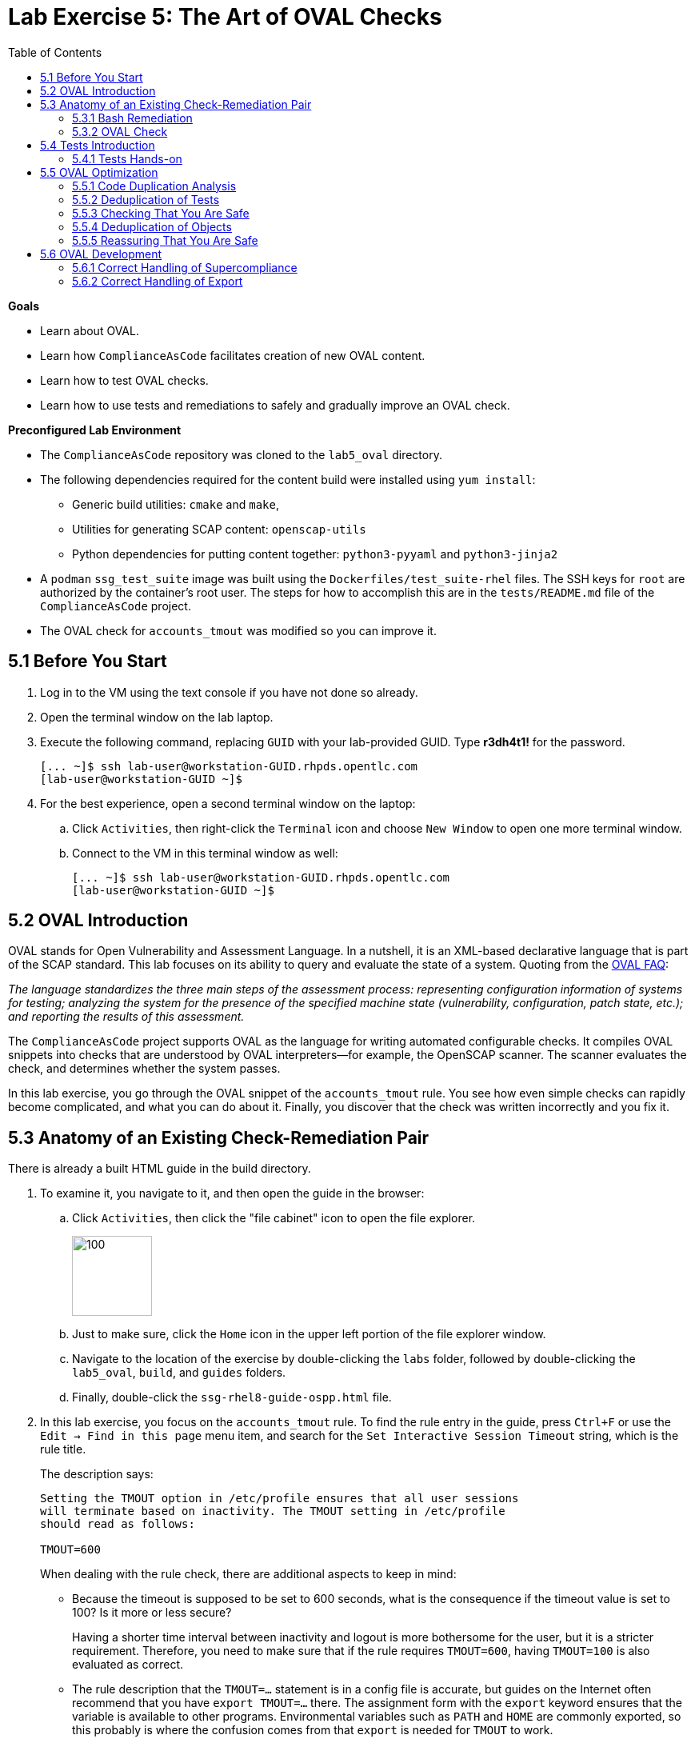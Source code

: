 = Lab Exercise 5: The Art of OVAL Checks
:toc2:
:experimental:
:imagesdir: images
:linkattrs:


.*Goals*

* Learn about OVAL.
* Learn how `ComplianceAsCode` facilitates creation of new OVAL content.
* Learn how to test OVAL checks.
* Learn how to use tests and remediations to safely and gradually improve an OVAL check.


.*Preconfigured Lab Environment*

* The `ComplianceAsCode` repository was cloned to the `lab5_oval` directory.
* The following dependencies required for the content build were installed using `yum install`:
** Generic build utilities: `cmake` and `make`,
** Utilities for generating SCAP content: `openscap-utils`
** Python dependencies for putting content together: `python3-pyyaml` and `python3-jinja2`

* A `podman` `ssg_test_suite` image was built using the `Dockerfiles/test_suite-rhel` files.
The SSH keys for `root` are authorized by the container's root user.
The steps for how to accomplish this are in the `tests/README.md` file of the `ComplianceAsCode` project.
* The OVAL check for `accounts_tmout` was modified so you can improve it.


== 5.1 Before You Start

. Log in to the VM using the text console if you have not done so already.
. Open the terminal window on the lab laptop.
. Execute the following command,
replacing `GUID` with your lab-provided GUID. Type *r3dh4t1!* for the password.
+
----
[... ~]$ ssh lab-user@workstation-GUID.rhpds.opentlc.com
[lab-user@workstation-GUID ~]$
----

. For the best experience, open a second terminal window on the laptop:
.. Click `Activities`, then right-click the `Terminal` icon and choose `New Window` to open one more terminal window.
.. Connect to the VM in this terminal window as well:
+
----
[... ~]$ ssh lab-user@workstation-GUID.rhpds.opentlc.com
[lab-user@workstation-GUID ~]$
----


== 5.2 OVAL Introduction

OVAL stands for Open Vulnerability and Assessment Language.
In a nutshell, it is an XML-based declarative language that is part of the SCAP standard.
This lab focuses on its ability to query and evaluate the state of a system.
Quoting from the link:http://ovalproject.github.io/getting-started/faqs/[OVAL FAQ^]:

__
The language standardizes the three main steps of the assessment process: representing configuration information of systems for testing; analyzing the system for the presence of the specified machine state (vulnerability, configuration, patch state, etc.); and reporting the results of this assessment.
__

The `ComplianceAsCode` project supports OVAL as the language for writing automated configurable checks.
It compiles OVAL snippets into checks that are understood by OVAL interpreters--for example, the OpenSCAP scanner.
The scanner evaluates the check, and determines whether the system passes.

In this lab exercise, you go through the OVAL snippet of the `accounts_tmout` rule.
You see how even simple checks can rapidly become complicated, and what you can do about it.
Finally, you discover that the check was written incorrectly and you fix it.


== 5.3 Anatomy of an Existing Check-Remediation Pair

There is already a built HTML guide in the build directory.

. To examine it, you navigate to it, and then open the guide in the browser:

.. Click `Activities`, then click the "file cabinet" icon to open the file explorer.
+
image::desktopfilefolder.png[100,100]

.. Just to make sure, click the `Home` icon in the upper left portion of the file explorer window.
.. Navigate to the location of the exercise by double-clicking the `labs` folder, followed by double-clicking the
`lab5_oval`, `build`, and `guides` folders.
.. Finally, double-click the `ssg-rhel8-guide-ospp.html` file.

. In this lab exercise, you focus on the `accounts_tmout` rule.
To find the rule entry in the guide, press `Ctrl+F` or use the `Edit -> Find in this page` menu item, and search for the `Set Interactive Session Timeout` string, which is the rule title.
+
The description says:
+
----

Setting the TMOUT option in /etc/profile ensures that all user sessions
will terminate based on inactivity. The TMOUT setting in /etc/profile
should read as follows:

TMOUT=600

----
+
When dealing with the rule check, there are additional aspects to keep in mind:

- Because the timeout is supposed to be set to 600 seconds, what is the consequence if the timeout value is set to 100?
Is it more or less secure?
+
Having a shorter time interval between inactivity and logout is more bothersome for the user, but it is a stricter requirement.
Therefore, you need to make sure that if the rule requires `TMOUT=600`, having `TMOUT=100` is also evaluated as correct.

- The rule description that the `TMOUT=...` statement is in a config file is accurate, but guides on the Internet often recommend that you have `export TMOUT=...` there.
The assignment form with the `export` keyword ensures that the variable is available to other programs.
Environmental variables such as `PATH` and `HOME` are commonly exported, so this probably is where the confusion comes from that `export` is needed for `TMOUT` to work.
+
In this case, you want to make sure that the rule's check allows both forms--with and without `export`, even though the `export` keyword is not required.


=== 5.3.1 Bash Remediation

. Examine the Bash remediation by opening the following file in the text editor:
+
----
[... ~]$ cd /home/lab-user/labs/lab5_oval
[... lab5_oval]$ nano linux_os/guide/system/accounts/accounts-session/accounts_tmout/bash/shared.sh
----
+
The remediation body looks like this:
+
NOTE: The header of the remediation is processed by the build system, so the actual file contents and the remediation displayed in the HTML guide are different.
+
[source,sh]
----
if grep --silent ^TMOUT /etc/profile ; then
        sed -i "s/^TMOUT.*/TMOUT=$var_accounts_tmout/g" /etc/profile
else
        echo -e "\n# Set TMOUT to $var_accounts_tmout per security requirements" >> /etc/profile
        echo "TMOUT=$var_accounts_tmout" >> /etc/profile
fi
----
+
You do not need to make any changes to the file.
. After you are finished looking, press `Ctrl+X` to bring up the "save and exit" option.
If you are asked about saving any changes, you probably do not want that, so enter `n`.
+
You can see that the remediation is in sync with the description--it handles the `/etc/profile` file, and it does one of the following:

- Adds the `TMOUT` assignment to the file if it is missing
- Modifies the `TMOUT` assignment so that the correct value is used if an assignment already exists


=== 5.3.2 OVAL Check

In this section, you move on to the OVAL check.

. In the text editor, open the file that defines the check:
+
----
[... lab5_oval]$ nano linux_os/guide/system/accounts/accounts-session/accounts_tmout/oval/shared.xml
----

. This file is much more complicated, so examine it piece by piece:

.. Note the leading `definition` element:
+
[source,xml]
----

  <definition class="compliance" id="accounts_tmout" version="2">
    <metadata>
      <title>Set Interactive Session Timeout</title>
      <affected family="unix">
        <platform>multi_platform_rhel</platform>
        <platform>multi_platform_fedora</platform>
        <platform>multi_platform_ol</platform>
      </affected>
      <description>Checks interactive shell timeout</description>
    </metadata>
    <criteria operator="OR">
      <criterion comment="TMOUT value in /etc/profile >= var_accounts_tmout" test_ref="test_etc_profile_tmout" />
      <criterion comment="TMOUT value in /etc/profile.d/*.sh >= var_accounts_tmout" test_ref="test_etc_profiled_tmout" />
    </criteria>
  </definition>
  ...
----
+
The `definition` specifies a `criteria` element.
Here is a close-up of those criteria:
+
[source,xml]
----
    ...
    <criteria operator="OR">
      <criterion comment="TMOUT value in /etc/profile >= var_accounts_tmout"
        test_ref="test_etc_profile_tmout" />
      <criterion comment="TMOUT value in /etc/profile.d/*.sh >= var_accounts_tmout"
        test_ref="test_etc_profiled_tmout" />
    </criteria>
  </definition>
  ...
----
+
You can see that each criterion references a test.
The first test checks for the `TMOUT` setting in the `/etc/profile` file, the other one checks all files in `/etc/profile.d/` that have the `sh` file extension.
If either test passes, the whole test passes as well, as the `operator="OR"` attribute of the `criteria` element imposes.
+
A test is typically composed of an object and state definitions.
The object defines what should be gathered on the tested system, the state defines expected properties of the object.
In order for the test to pass, the object has to exist, and it has to conform to the specified state.

. Now examine the test for the `/etc/profile` criterion and its dependencies:
+
[source,xml]
----
  ...
  <ind:textfilecontent54_test check="all" check_existence="all_exist"
      comment="TMOUT in /etc/profile" id="test_etc_profile_tmout" version="1">
    <ind:object object_ref="object_etc_profile_tmout" />
    <ind:state state_ref="state_etc_profile_tmout" />
  </ind:textfilecontent54_test>
  ...
----
+
The object definition associates a filename with a regular expression.
The filename is checked for the regular expression, and if there is a match, contents of the regular expression group become the object.

. Note the `instance` element that equals `1`. This indicates that it is the first match of the regular expression that defines the object:
+
[source,xml]
----
  ...
  <ind:textfilecontent54_object id="object_etc_profile_tmout" version="1">
    <ind:filepath>/etc/profile</ind:filepath>
    <ind:pattern operation="pattern match">^[\s]*TMOUT[\s]*=[\s]*(.*)[\s]*$</ind:pattern>
    <ind:instance datatype="int">1</ind:instance>
  </ind:textfilecontent54_object>
----

. The state is a specification that the object (the matched substring) should be an integer that equals the value of the `var_accounts_tmout` variable:
+
[source,xml]
----
  <ind:textfilecontent54_state id="state_etc_profile_tmout" version="1">
    <ind:subexpression datatype="int" operation="equals" var_check="all" var_ref="var_accounts_tmout" />
  </ind:textfilecontent54_state>

  <external_variable comment="external variable for TMOUT" datatype="int"
      id="var_accounts_tmout" version="1" />
  ...
----
+
There are two regular expressions that check for `TMOUT=...` in the `shared.xml` file: one for the `profile` test and one for the `profile.d/\*.sh` test.
As there are two types of locations that need to be examined, (the single `/etc/profile` file and `*.sh` files in the `/etc/profile.d` directory), there have to be two objects.
The `object_etc_profile_tmout` and `object_etc_profiled_tmout` objects have different file/path specifications, but the regular expression is the same.
The alternative form of the assignment `export TMOUT=...` is not handled in either of them.
+
Moreover, there is the `equals` operation used to perform the match.
As stated in the previous section, this looks wrong, as shorter timeouts are more secure, and therefore should be allowed.

. Now you can close the file.
As a reminder, you do not need to make any changes at this point.
Therefore, press `Ctrl+X` to bring up the "save and exit" option.
If you are asked about saving any changes, you probably do not want that, so enter `n`.


== 5.4 Tests Introduction

The `ComplianceAsCode` project features a test suite that is useful for defining which scenarios the check and remediation are supposed to handle.
It sets up a system to a certain state and runs the scan and possibly remediations.
Results are reported in the form of console output, and detailed reports are saved to a log directory.

Regarding scenarios, consider, for example, the `accounts_tmout` rule--the two simplest cases are handled using the following scenarios:

* `TMOUT=600` is present in `/etc/profile`. This test scenario should pass.
* `TMOUT=600` is not present in `/etc/profile` or `/etc/profile.d/*.sh`. This is more complicated because remediations become involved:
** This test scenario should fail the initial scan.
** If there is a remediation for the rule, it should apply without errors.
** The final scan after the remediation should pass.

The test suite has to prepare a system, scan it, and report results.
Due to practical considerations, the system under test should be isolated from the system running the test.
The test suite supports `libvirt` VMs, and `docker` or `podman` containers that satisfy this isolation requirement.
In this exercise, you are going to use a `podman` container with the Red Hat^(R)^ Enterprise Linux^(R)^ 7 (RHEL 7) image.


=== 5.4.1 Tests Hands-on

. We need the RHEL 7 content to test the RHEL 7 image.
As we have already seen earlier, the initial build of the content including build of the guide has already been done for us.

. You test the `accounts_tmout` rule included in the `ospp` profile of the RHEL 7 datastream.
You need to run the test suite as a superuser, because it involves spinning up a container that exposes an SSH port.
With that in mind, execute the test suite:
+
----
[... lab5_oval]$ sudo python3 tests/test_suite.py rule --container ssg_test_suite --datastream build/ssg-rhel7-ds.xml accounts_tmout
INFO - The DataStream contains 2 Benchmarks
INFO - 0 - scap_org.open-scap_cref_ssg-rhel7-xccdf-1.2.xml
INFO - 1 - scap_org.open-scap_cref_ssg-rhel7-pcidss-xccdf-1.2.xml
INFO - Selected Benchmark is 0
INFO - To select a different Benchmark, use --xccdf-id-number option.
INFO - The base image option has been specified, choosing Podman-based test environment.
INFO - Logging into /home/lab-user/labs/lab5_oval/logs/...
INFO - xccdf_org.ssgproject.content_rule_accounts_tmout
INFO - Script comment.fail.sh using profile xccdf_org.ssgproject.content_profile_ospp OK
INFO - Script line_not_there.fail.sh using profile xccdf_org.ssgproject.content_profile_ospp OK
INFO - Script correct_value.pass.sh using profile xccdf_org.ssgproject.content_profile_ospp OK
INFO - Script wrong_value.fail.sh using profile xccdf_org.ssgproject.content_profile_ospp OK
----
+
[NOTE]
====
The test suite is a Python script `tests/test_suite.py`.
You supplied the following arguments to it:

* You want to use the test suite in `rule` mode--you want to test a rule under all available rule test scenarios.
+
The alternative mode is `profile` mode, which is simpler--there are no test scenarios and the system is scanned.

* You want to use `podman` with the `ssg_test_suite` image as the back end, so you supply the `--container ssg_test_suite` arguments.

* Of course you have to specify which datastream to use for testing--you use the built one, so you specify `--datastream build/ssg-rhel7-ds.xml` arguments.

* Finally, you specify what to test--a rule regular expression: `accounts_tmout` or `^accounts_tmout$`.
====

The output tells you the following:

* The rule with full ID `xccdf_org.ssgproject.content_rule_accounts_tmout` was tested in the `OSPP` profile context.
* There were four test scenarios: `comment.fail.sh`, `line_not_there.fail.sh`, `correct_value.pass.sh` and `wrong_value.fail.sh`, all of which passed.
These scenarios test whether the rule can handle various situations correctly.
You examine these test scenarios later in this lab exercise.
For now, it is important to realize that all of the scenarios should still pass after you make any changes in the OVAL.
* More information about the test run is available in the respective log directory.
This is useful when a test breaks unexpectedly or the test suite suffers from internal issues.

Now when you have a reasonable amount of certainty about your rules, you can improve the OVAL content.

TIP: You repeat the (re)build of the content and subsequent test suite execution multiple times.
Therefore, it may be practical to dedicate a terminal window for this purpose.
You can browse the command history using `Up` and `Down` keyboard arrow keys, so if you want to rebuild after the test run finishes, tap the `Up` key until the `build_product` command shows up (typically you have to tap twice), and confirm the execution of the build command by pressing `Enter`.


== 5.5 OVAL Optimization

In this section, you analyze the OVAL check for the `accounts_tmout` rule and perform the following steps:

. Analyze the OVAL and identify duplicated elements.
. Design a Jinja2 macro that deduplicates test definitions.
. Test changes.
. Design a Jinja2 macro that deduplicates test objects.
. Test changes again.

// This comment is here just to break the numbered list.


=== 5.5.1 Code Duplication Analysis

The OVAL test repeats itself a bit--there are checks for the `/etc/profile` file as well as for other `/etc/profile.d/*.sh` files, but the tests and respective objects are very similar.
This makes editing tedious and prone to link:https://en.wikipedia.org/wiki/Copy_and_paste_programming#/media/File:Forgotten_edits_in_copypaste_programming.gif[copy-paste errors^].
Luckily, `ComplianceAsCode` supports the link:http://jinja.pocoo.org/docs/2.10/[Jinja2^] macro language that can be used to introduce templating, thus removing the duplication.

. Analyze the difference between the two tests:
+
There is a difference in name and comment, and test objects are also different.

.. Compare the following two excerpts:
+
[source,xml]
----
<ind:textfilecontent54_test check="all" check_existence="all_exist"
    comment="TMOUT in /etc/profile" id="test_etc_profile_tmout" version="1">
  <ind:object object_ref="object_etc_profile_tmout" />
  <ind:state state_ref="state_etc_profile_tmout" />
</ind:textfilecontent54_test>
...

<ind:textfilecontent54_test check="all" check_existence="all_exist"
    comment="TMOUT in /etc/profile.d/*.sh" id="test_etc_profiled_tmout" version="1">
  <ind:object object_ref="object_etc_profiled_tmout" />
  <ind:state state_ref="state_etc_profile_tmout" />
</ind:textfilecontent54_test>
...
----

You have `etc_profile_tmout` and `etc_profiled_tmout` (note the extra **d**) in the test ID and in the object reference.


=== 5.5.2 Deduplication of Tests

Luckily, the Jinja2 language enables you to define link:http://jinja.pocoo.org/docs/2.10/templates/#macros[macros^] that can help you to remove the duplication.
You are going to define a macro that accepts the filename comment and the test stem as arguments.

Therefore, you remove both tests and add the new macro and its new invocations.

TIP: Next you edit files in the rule directory, and build and test the content.
Therefore, it is advantageous to reserve one terminal window for builds and tests, and the other one for edits.

TIP: To delete a text section in `nano`, move the cursor to the start of the text you want to select.
Press `Alt+A` to mark the start, then move the cursor to the end of the section you want to select.
Finally, press `Ctrl+K` to erase the selection.
Undo by pressing `Alt+U`, redo by pressing `Alt+E`.
Also remember that if you paste to the terminal, you have to press `Ctrl+Shift+V`.

. Open the `oval/shared.xml` file in the editor:
+
----
[... lab5_oval]$ cd linux_os/guide/system/accounts/accounts-session/accounts_tmout
[... accounts_tmout]$ nano oval/shared.xml
----

. Now, delete the two `textfilecontent54_test` XML elements, and then copy and paste the following content to replace it (between the `definition` and the first of the `textfilecontent54_object` elements):
+
[source,xml]
----

  {{% macro test_tmout(test_stem, files) %}}
  <ind:textfilecontent54_test check="all" check_existence="all_exist"
      comment="TMOUT in {{{ files }}}" id="test_{{{ test_stem }}}" version="1">
    <ind:object object_ref="object_{{{ test_stem }}}" />
    <ind:state state_ref="state_etc_profile_tmout" />
  </ind:textfilecontent54_test>
  {{% endmacro %}}

  {{{ test_tmout(  test_stem="etc_profile_tmout", files="/etc/profile") }}}
  {{{ test_tmout(  test_stem="etc_profiled_tmout", files="/etc/profile.d/*.sh") }}}
----

. Finish your edits as usual by pressing `Ctrl+X` and then entering `y` to save and exit.
+
NOTE: The delimiters are different than the link:https://jinja.pocoo.org/docs[Jinja2^] website shows--that is, instead of `{% macro ... %}`, you use the `{{% macro ... %}}` form and so on. There is always one curly bracket more than the website documentation shows.


=== 5.5.3 Checking That You Are Safe

So, did you do everything correctly?

. Rebuild the datastream and execute the test suite again--the result should be exactly the same.
+
TIP:You can use the `Up` arrow key to browse the command history so you do not have to retype them every time.
+
....
[... rule_accounts_tmout]$ cd /home/lab-user/labs/lab5_oval
[... lab5_oval]$ ./build_product rhel7
...
[... lab5_oval]$ sudo tests/test_suite.py rule --container ssg_test_suite --datastream build/ssg-rhel7-ds.xml accounts_tmout
...
INFO - Logging into /home/lab-user/labs/lab5_oval/logs/...
INFO - xccdf_org.ssgproject.content_rule_accounts_tmout
INFO - Script comment.fail.sh using profile xccdf_org.ssgproject.content_profile_ospp OK
INFO - Script line_not_there.fail.sh using profile xccdf_org.ssgproject.content_profile_ospp OK
INFO - Script correct_value.pass.sh using profile xccdf_org.ssgproject.content_profile_ospp OK
INFO - Script wrong_value.fail.sh using profile xccdf_org.ssgproject.content_profile_ospp OK
....


=== 5.5.4 Deduplication of Objects

Next, the test objects are very similar, as well--the only thing that differs is their name, and path + filename/filepath attributes.
So you define a macro that accepts the test name stem and `path`, `filename`, or `filepath` attributes.

You use the link:http://jinja.pocoo.org/docs/2.10/templates/#if[if-statement^] here--if, for example, `filepath` is not supplied, `{{% if filepath %}}` evaluates to `False` and the body of the condition is ignored.
Conversely, if the `filepath` is supplied, the `textfilecontent54_object` definition created by the macro includes the `ind:filepath` child element holding the respective value.

. Open the `oval/shared.xml` file in the editor, if it is not already open:
+
----
[... lab5_oval]$ cd linux_os/guide/system/accounts/accounts-session/accounts_tmout
[... accounts_tmout]$ nano oval/shared.xml
----

. Remove the two `textfilecontent54_object` XML elements and then copy and paste the following block as a replacement (between the test creation and the `textfilecontent54_state` XML elements):
+
[source,xml]
----
  {{% macro object_tmout(test_stem, path, filename, filepath) %}}
  <ind:textfilecontent54_object id="object_{{{ test_stem }}}" version="1">
    {{% if path %}}
    <ind:path>{{{ path }}}</ind:path>
    {{% endif %}}
    {{% if filename %}}
    <ind:filename operation="pattern match">{{{ filename }}}</ind:filename>
    {{% endif %}}
    {{% if filepath %}}
    <ind:filepath>{{{ filepath }}}</ind:filepath>
    {{% endif %}}
    <ind:pattern operation="pattern match">^[\s]*TMOUT[\s]*=[\s]*(.*)[\s]*$</ind:pattern>
    <ind:instance datatype="int">1</ind:instance>
  </ind:textfilecontent54_object>
  {{% endmacro %}}

  {{{ object_tmout(test_stem="etc_profile_tmout", filepath="/etc/profile") }}}
  {{{ object_tmout(test_stem="etc_profiled_tmout", path="/etc/profile.d", filename="^.*\.sh$") }}}
----

. Finish your edits as usual by pressing `Ctrl+X` and then entering `y`.

. To actually create tests and objects, macros have to be called.
Therefore, do it and place the macro calls close to each other. Doing this emphasizes that there are two tests: `etc_profile_tmout` that examines the single file and `etc_profiled_tmout` that goes through the whole directory.

. If you get errors during the build or during the tests and you do not know how to fix them, you are covered.
The snippet below represents the OVAL file after performing the deduplication described in the previous section.
To get back on track, copy and paste the text below to the `linux_os/guide/system/accounts/accounts-session/accounts_tmout/oval/shared.xml` file.
+
[source,xml]
----
<def-group>
  <definition class="compliance" id="accounts_tmout" version="2">
    <metadata>
      <title>Set Interactive Session Timeout</title>
      <affected family="unix">
        <platform>multi_platform_rhel</platform>
        <platform>multi_platform_fedora</platform>
        <platform>multi_platform_ol</platform>
      </affected>
      <description>Checks interactive shell timeout</description>
    </metadata>
    <criteria operator="OR">
      <criterion comment="TMOUT value in /etc/profile >= var_accounts_tmout"
        test_ref="test_etc_profile_tmout" />
      <criterion comment="TMOUT value in /etc/profile.d/*.sh >= var_accounts_tmout"
        test_ref="test_etc_profiled_tmout" />
    </criteria>
  </definition>

  {{% macro test_tmout(test_stem, files) %}}
  <ind:textfilecontent54_test check="all" check_existence="all_exist"
      comment="TMOUT in {{{ files }}}" id="test_{{{ test_stem }}}" version="1">
    <ind:object object_ref="object_{{{ test_stem }}}" />
    <ind:state state_ref="state_etc_profile_tmout" />
  </ind:textfilecontent54_test>
  {{% endmacro %}}

  {{{ test_tmout(  test_stem="etc_profile_tmout", files="/etc/profile") }}}
  {{{ test_tmout(  test_stem="etc_profiled_tmout", files="/etc/profile.d/*.sh") }}}

  {{% macro object_tmout(test_stem, path, filename, filepath) %}}
  <ind:textfilecontent54_object id="object_{{{ test_stem }}}" version="1">
    {{% if path %}}
    <ind:path>{{{ path }}}</ind:path>
    {{% endif %}}
    {{% if filename %}}
    <ind:filename operation="pattern match">{{{ filename }}}</ind:filename>
    {{% endif %}}
    {{% if filepath %}}
    <ind:filepath>{{{ filepath }}}</ind:filepath>
    {{% endif %}}
    <ind:pattern operation="pattern match">^[\s]*TMOUT[\s]*=[\s]*(.*)[\s]*$</ind:pattern>
    <ind:instance datatype="int">1</ind:instance>
  </ind:textfilecontent54_object>
  {{% endmacro %}}

  {{{ object_tmout(test_stem="etc_profile_tmout", filepath="/etc/profile") }}}
  {{{ object_tmout(test_stem="etc_profiled_tmout", path="/etc/profile.d", filename="^.*\.sh$") }}}

  <ind:textfilecontent54_state id="state_etc_profile_tmout" version="1">
    <ind:subexpression datatype="int" operation="equals" var_check="all"
      var_ref="var_accounts_tmout" />
  </ind:textfilecontent54_state>

  <external_variable comment="external variable for TMOUT" datatype="int" id="var_accounts_tmout" version="1" />
</def-group>
----
+
This way, you do not have to worry about possibly introducing those link:https://en.wikipedia.org/wiki/Copy_and_paste_programming#/media/File:Forgotten_edits_in_copypaste_programming.gif[copy-paste errors^].


=== 5.5.5 Reassuring That You Are Safe

. Finally, run the rule's test again--it may be that a typo was introduced, so the OVAL is not actually correct:
+
....
[... rule_accounts_tmout]$ cd /home/lab-user/labs/lab5_oval
[... lab5_oval]$ ./build_product rhel7
...
[... lab5_oval]$ sudo tests/test_suite.py rule --container ssg_test_suite --datastream build/ssg-rhel7-ds.xml accounts_tmout
...
INFO - Logging into /home/lab-user/labs/lab5_oval/logs/...
INFO - xccdf_org.ssgproject.content_rule_accounts_tmout
INFO - Script comment.fail.sh using profile xccdf_org.ssgproject.content_profile_ospp OK
INFO - Script line_not_there.fail.sh using profile xccdf_org.ssgproject.content_profile_ospp OK
INFO - Script correct_value.pass.sh using profile xccdf_org.ssgproject.content_profile_ospp OK
INFO - Script wrong_value.fail.sh using profile xccdf_org.ssgproject.content_profile_ospp OK
....
+
As there are no errors, this proves that your check-remediation combination works as expected.


== 5.6 OVAL Development


=== 5.6.1 Correct Handling of Supercompliance

. Examine the test scenarios--for example, the `wrong_value.fail.sh` scenario.
.. Open a new terminal window, and change to the test definitions directory.
The directory structure under the `tests/data` directory is analogous to the directory structure under `linux_os/guide`:
+
----
[... lab5_oval]$ cd tests/data/group_system/group_accounts/group_accounts-session/rule_accounts_tmout
----

.. Open the `wrong_value.fail.sh` file:
+
----
[... rule_accounts_tmout]$ nano wrong_value.fail.sh
----
+
As you can see, the test sets the `TMOUT` value to 1234.
The value is correctly considered to be noncompliant--the timeout should be 600, and 1234 is longer and therefore less secure.

.. After you finish looking, press `Ctrl+X` to bring up the "save and exit" option.
If you are asked about saving any changes, you probably do not want that, so enter `n`.

.. What about the `correct.pass.sh` scenario?
Open it in the editor, as well:
+
----
[... rule_accounts_tmout]$ nano correct.pass.sh
----
+
As you can see, this one sets the `TMOUT` value to 600, which is the value defined by the profile.

.. After you finish looking, press `Ctrl+X` to bring up the "save and exit" option.
If you are asked about saving any changes, you probably do not want that, so enter `n`.

. Add another check for a correct value--check for a timeout of 100.
In the case of a timeout, 100 seconds is more secure than 600 seconds.
Therefore, the scenario represents a *supercompliant* case, that is, the setting is stricter than necessary, but it is within the area of allowed values.
.. Copy that one, and make a new test scenario out of it.
Run this command in the terminal in the `rule_accounts_tmout` directory:
+
----
[... rule_accounts_tmout]$ cp correct_value.pass.sh supercompliant.pass.sh
----

.. Then, open it in the `nano` editor, and change the value from 600 to 100.
+
----
[... rule_accounts_tmout]$ nano supercompliant.pass.sh
----

.. After you finish editing, press `Ctrl+X`, then enter `y` to save and exit.
For reference, the `supercompliant.pass.sh` file now looks like this:
+
[source,sh]
----
#!/bin/bash
#
# profiles = xccdf_org.ssgproject.content_profile_ospp

if grep -q "TMOUT" /etc/profile; then
        sed -i "s/.*TMOUT.*/TMOUT=100/" /etc/profile
else
        echo "TMOUT=100" >> /etc/profile
fi
----

. Now go back to the tests and run them:
+
....

[... rule_accounts_tmout]$ cd /home/lab-user/labs/lab5_oval
[... lab5_oval]$ ./build_product rhel7
...
[... lab5_oval]$ sudo tests/test_suite.py rule --container ssg_test_suite --datastream build/ssg-rhel7-ds.xml accounts_tmout
...
INFO - Logging into /home/lab-user/labs/lab5_oval/logs/...
INFO - xccdf_org.ssgproject.content_rule_accounts_tmout
INFO - Script correct_value.pass.sh using profile xccdf_org.ssgproject.content_profile_ospp OK
INFO - Script comment.fail.sh using profile xccdf_org.ssgproject.content_profile_ospp OK
ERROR - Script supercompliant.pass.sh using profile xccdf_org.ssgproject.content_profile_ospp found issue:
ERROR - Rule evaluation resulted in fail, instead of expected pass during initial stage
ERROR - The initial scan failed for rule 'xccdf_org.ssgproject.content_rule_accounts_tmout'.
INFO - Script line_not_there.fail.sh using profile xccdf_org.ssgproject.content_profile_ospp OK
INFO - Script wrong_value.fail.sh using profile xccdf_org.ssgproject.content_profile_ospp OK
....
+
The test output tells you that the `supercompliant.pass.sh` scenario has failed, which was not expected.

. Modify the OVAL snippet, so timeouts shorter than the threshold are allowed:
+
....
[... lab5_oval]$ cd linux_os/guide/system/accounts/accounts-session/accounts_tmout
[... accounts_tmout]$ nano oval/shared.xml
....

. The modification should be easy--instead of checking that the timeout value `equals` the threshold, you use the `less than or equal` check as per the link:https://oval.mitre.org/language/version5.11/ovaldefinition/documentation/oval-common-schema.html#OperationEnumeration[OVAL specification^].
So just replace `equals` with `less than or equal` in the definition of the `textfilecontent54_state` like this:
+
[source,xml]
----
  <ind:textfilecontent54_state id="state_etc_profile_tmout" version="1">
    <ind:subexpression datatype="int" operation="less than or equal" var_check="all" var_ref="var_accounts_tmout" />
  </ind:textfilecontent54_state>
----

. After you are finished editing, press `Ctrl+X`, then enter `y` to save and exit.
This time, when rebuilt and executed again, the tests pass:
+
....
[... accounts_tmout]$ cd /home/lab-user/labs/lab5_oval
[... lab5_oval]$ ./build_product rhel7
...
[... lab5_oval]$ sudo python3 tests/test_suite.py rule --container ssg_test_suite --datastream build/ssg-rhel7-ds.xml accounts_tmout
INFO - The base image option has been specified, choosing Podman-based test environment.
INFO - Logging into /home/lab-user/labs/lab5_oval/logs/...
INFO - xccdf_org.ssgproject.content_rule_accounts_tmout
INFO - Script comment.fail.sh using profile xccdf_org.ssgproject.content_profile_ospp OK
INFO - Script line_not_there.fail.sh using profile xccdf_org.ssgproject.content_profile_ospp OK
INFO - Script correct_value.pass.sh using profile xccdf_org.ssgproject.content_profile_ospp OK
INFO - Script supercompliant.pass.sh using profile xccdf_org.ssgproject.content_profile_ospp OK
INFO - Script wrong_value.fail.sh using profile xccdf_org.ssgproject.content_profile_ospp OK
....


=== 5.6.2 Correct Handling of Export

As discussed at the beginning of this exercise, the `TMOUT` variable can be prefixed by the `export` keyword--this is allowed, but not required.

. Modify the passing `correct_value.pass.sh` test scenario to test a correct value in addition to the usage of the `export` keyword:
+
----
[... lab5_oval]$ nano tests/data/group_system/group_accounts/group_accounts-session/rule_accounts_tmout/correct_value.pass.sh
----
+
[source,sh]
----
#!/bin/bash
#
# profiles = xccdf_org.ssgproject.content_profile_ospp

if grep -q "TMOUT" /etc/profile; then
        sed -i "s/.*TMOUT.*/export TMOUT=600/" /etc/profile
else
        echo "export TMOUT=600" >> /etc/profile
fi
----

. After you are finished editing, press `Ctrl+X`, then enter `y` to save and exit.

. It is time to rerun those tests.
You do not have to rebuild the product, as you have changed only the test definition, and you can rerun the test suite without the prior rebuild.
Execute the test suite again and expect the `Script correct_value.pass.sh using profile xccdf_org.ssgproject.content_profile_ospp found issue:` line to appear in the output.
+
----
[... lab5_oval]$ sudo python3 tests/test_suite.py rule --container ssg_test_suite --datastream build/ssg-rhel7-ds.xml accounts_tmout
...
----
+
This confirms the theory that OVAL does not allow this configuration, although it is valid.
Therefore, in order to make tests pass, you have to edit the OVAL so that the occurrence of `export` is allowed.
Thanks to the OVAL optimization that you performed earlier, there is only one place that needs to be changed--the definition of the test object.

. Open the OVAL file again:
+
....
[... lab5_oval]$ cd linux_os/guide/system/accounts/accounts-session/accounts_tmout
[... accounts_tmout]$ nano oval/shared.xml
....

. Note that the current test object specifies the following:
+
[source,xml]
----
<ind:pattern operation="pattern match">^[\s]*TMOUT[\s]*=[\s]*(.*)[\s]*$</ind:pattern>
<ind:instance datatype="int">1</ind:instance>
----
+
It needs to be changed to ignore the `export` keyword followed by at least one whitespace.

. The best approach is to make this an optional group.
This means adding `(export[\s]+)?` to the regular expression, but as you do not want that group to be registered (stored in memory or captured), you have to link:https://oval.mitre.org/language/about/re_support_5.6.html[add some special syntax^]. Add `(?:export[\s]+)` and the section becomes this:
+
[source,xml]
----
<ind:pattern operation="pattern match">^[\s]*(?:export[\s]+)?TMOUT[\s]*=[\s]*(.*)[\s]*$</ind:pattern>
<ind:instance datatype="int">1</ind:instance>
----
+
The non-capturing group that consists of `export` followed by at least one whitespace can be either absent or present exactly once.

. It is time to save the OVAL. Press `Ctrl+X`, then enter `y` to save and exit, and then rebuild the product and run the tests again:
+
....
[... accounts_tmout]$ cd /home/lab-user/labs/lab5_oval
[... lab5_oval]$ ./build_product rhel7
...
[... lab5_oval]$ sudo python3 tests/test_suite.py rule --container ssg_test_suite --datastream build/ssg-rhel7-ds.xml accounts_tmout
INFO - The base image option has been specified, choosing Podman-based test environment.
INFO - Logging into /home/lab-user/labs/lab5_oval/logs/...
INFO - xccdf_org.ssgproject.content_rule_accounts_tmout
INFO - Script comment.fail.sh using profile xccdf_org.ssgproject.content_profile_ospp OK
INFO - Script line_not_there.fail.sh using profile xccdf_org.ssgproject.content_profile_ospp OK
INFO - Script correct_value.pass.sh using profile xccdf_org.ssgproject.content_profile_ospp OK
INFO - Script wrong_value.fail.sh using profile xccdf_org.ssgproject.content_profile_ospp OK
INFO - Script supercompliant.pass.sh using profile xccdf_org.ssgproject.content_profile_ospp OK
....
+
Everything passes, which means that your check can now handle a range of compliant values and it does not produce false positives when the `export` keyword is involved.

Congratulations--now you know how to use the `ComplianceAsCode` project to make OVAL creation less error-prone and how to make sure that OVAL checks are working according to expectations.

<<top>>

link:README.adoc#table-of-contents[ Table of Contents ]
